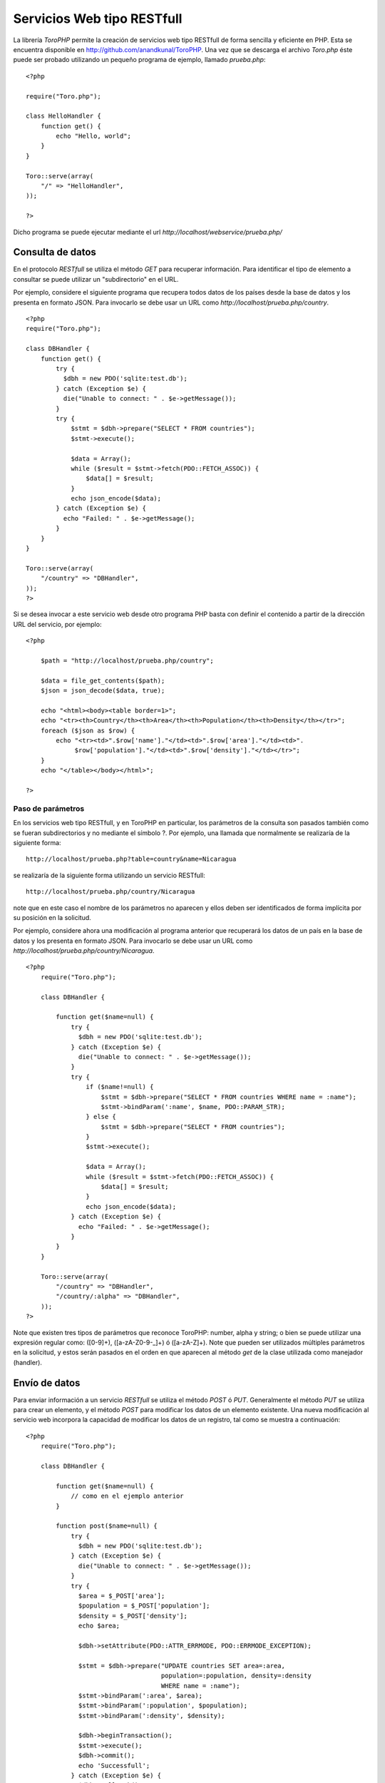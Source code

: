 Servicios Web tipo RESTfull
===========================

La librería *ToroPHP* permite la creación de servicios web tipo RESTfull
de forma sencilla y eficiente en PHP. Esta se encuentra disponible en
http://github.com/anandkunal/ToroPHP. Una vez que se descarga el archivo *Toro.php* éste
puede ser probado utilizando un pequeño programa de ejemplo, llamado
*prueba.php*:

::

    <?php

    require("Toro.php");

    class HelloHandler {
        function get() {
            echo "Hello, world";
        }
    }

    Toro::serve(array(
        "/" => "HelloHandler",
    ));

    ?>

Dicho programa se puede ejecutar mediante el url
*http://localhost/webservice/prueba.php/*

Consulta de datos
-----------------

En el protocolo *RESTfull* se utiliza el método *GET* para recuperar
información. Para identificar el tipo de elemento a consultar se puede
utilizar un "subdirectorio" en el URL.

Por ejemplo, considere el siguiente programa que recupera todos datos de
los países desde la base de datos y los presenta en formato JSON. Para
invocarlo se debe usar un URL como
*http://localhost/prueba.php/country*.

::

    <?php
    require("Toro.php");

    class DBHandler {
        function get() {
            try {
              $dbh = new PDO('sqlite:test.db');
            } catch (Exception $e) {
              die("Unable to connect: " . $e->getMessage());
            }
            try {
                $stmt = $dbh->prepare("SELECT * FROM countries");
                $stmt->execute();
        
                $data = Array();
                while ($result = $stmt->fetch(PDO::FETCH_ASSOC)) {
                    $data[] = $result;
                }
                echo json_encode($data);
            } catch (Exception $e) {
              echo "Failed: " . $e->getMessage();
            }
        }
    }

    Toro::serve(array(
        "/country" => "DBHandler",
    ));
    ?>

Si se desea invocar a este servicio web desde otro programa PHP basta
con definir el contenido a partir de la dirección URL del servicio, por
ejemplo:

::

    <?php 
        
        $path = "http://localhost/prueba.php/country";
        
        $data = file_get_contents($path);
        $json = json_decode($data, true);
        
        echo "<html><body><table border=1>";
        echo "<tr><th>Country</th><th>Area</th><th>Population</th><th>Density</th></tr>";
        foreach ($json as $row) {
            echo "<tr><td>".$row['name']."</td><td>".$row['area']."</td><td>".
                 $row['population']."</td><td>".$row['density']."</td></tr>";
        }
        echo "</table></body></html>";
        
    ?>

Paso de parámetros
~~~~~~~~~~~~~~~~~~

En los servicios web tipo RESTfull, y en ToroPHP en particular, los
parámetros de la consulta son pasados también como se fueran
subdirectorios y no mediante el símbolo ?. Por ejemplo, una llamada que
normalmente se realizaría de la siguiente forma:

::

    http://localhost/prueba.php?table=country&name=Nicaragua

se realizaría de la siguiente forma utilizando un servicio RESTfull:

::

    http://localhost/prueba.php/country/Nicaragua

note que en este caso el nombre de los parámetros no aparecen y ellos
deben ser identificados de forma implícita por su posición en la
solicitud.

Por ejemplo, considere ahora una modificación al programa anterior que
recuperará los datos de un país en la base de datos y los presenta en
formato JSON. Para invocarlo se debe usar un URL como
*http://localhost/prueba.php/country/Nicaragua*.

::

    <?php
        require("Toro.php");
        
        class DBHandler {
           
            function get($name=null) {
                try {
                  $dbh = new PDO('sqlite:test.db');
                } catch (Exception $e) {
                  die("Unable to connect: " . $e->getMessage());
                }
                try {
                    if ($name!=null) {
                        $stmt = $dbh->prepare("SELECT * FROM countries WHERE name = :name");
                        $stmt->bindParam(':name', $name, PDO::PARAM_STR);
                    } else {
                        $stmt = $dbh->prepare("SELECT * FROM countries");
                    }
                    $stmt->execute();
            
                    $data = Array();
                    while ($result = $stmt->fetch(PDO::FETCH_ASSOC)) {
                        $data[] = $result;
                    }
                    echo json_encode($data);
                } catch (Exception $e) {
                  echo "Failed: " . $e->getMessage();
                }
            }
        }
        
        Toro::serve(array(
            "/country" => "DBHandler",
            "/country/:alpha" => "DBHandler",
        ));
    ?>

Note que existen tres tipos de parámetros que reconoce ToroPHP: number,
alpha y string; o bien se puede utilizar una expresión regular como:
([0-9]+), ([a-zA-Z0-9-\_]+) ó ([a-zA-Z]+). Note que pueden ser
utilizados múltiples parámetros en la solicitud, y estos serán pasados
en el orden en que aparecen al método *get* de la clase utilizada como
manejador (handler).

Envío de datos
--------------

Para enviar información a un servicio *RESTfull* se utiliza el método
*POST* ó *PUT*. Generalmente el método *PUT* se utiliza para crear un
elemento, y el método *POST* para modificar los datos de un elemento
existente. Una nueva modificación al servicio web incorpora la capacidad
de modificar los datos de un registro, tal como se muestra a
continuación:

::

    <?php
        require("Toro.php");
        
        class DBHandler {
           
            function get($name=null) {
                // como en el ejemplo anterior
            }
            
            function post($name=null) {
                try {
                  $dbh = new PDO('sqlite:test.db');
                } catch (Exception $e) {
                  die("Unable to connect: " . $e->getMessage());
                }
                try {
                  $area = $_POST['area'];
                  $population = $_POST['population'];
                  $density = $_POST['density'];
                  echo $area;
                  
                  $dbh->setAttribute(PDO::ATTR_ERRMODE, PDO::ERRMODE_EXCEPTION);

                  $stmt = $dbh->prepare("UPDATE countries SET area=:area,
                                        population=:population, density=:density 
                                        WHERE name = :name");
                  $stmt->bindParam(':area', $area);
                  $stmt->bindParam(':population', $population);
                  $stmt->bindParam(':density', $density);
      
                  $dbh->beginTransaction();
                  $stmt->execute();
                  $dbh->commit();
                  echo 'Successfull';
                } catch (Exception $e) {
                  $dbh->rollBack();
                  echo "Failed: " . $e->getMessage();
                }
            }
        }
        
        Toro::serve(array(
            "/country" => "DBHandler",
            "/country/:alpha" => "DBHandler",
        ));
    ?>

Sin embargo para invocar esta función del servicio web, desde otro
programa PHP, es necesario utilizar un *stream PHP* tal como se muestra
a continuación:

::

    <?php

    $name='Nicaragua';
    $url = 'http://localhost/prueba.php/country/'.$name;

    $data = array('name'=>'Nicaragua','area'=>'129000',
                  'population'=>'6548000','density' => '46.55');
    $options = array(
            'http' => array(
            'header'  => "Content-type: application/x-www-form-urlencoded\r\n",
            'method'  => 'POST',
            'content' => http_build_query($data),
        )
    );

    $context  = stream_context_create($options);
    $result = file_get_contents($url, false, $context);

    echo $result;
    ?>


